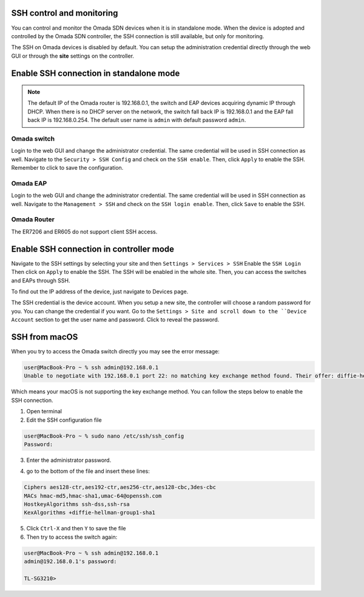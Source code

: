 SSH control and monitoring
==========================

You can control and monitor the Omada SDN devices when it is in standalone mode. When the device is adopted and controlled by the Omada SDN controller, the SSH connection is still available, but only for monitoring.

The SSH on Omada devices is disabled by default. You can setup the administration credential directly through the web GUI or through the **site** settings on the controller. 

Enable SSH connection in standalone mode
========================================

.. note::
    The default IP of the Omada router is 192.168.0.1, the switch and EAP devices acquiring dynamic IP through DHCP. When there is no DHCP server on the network, the switch fall back IP is 192.168.0.1 and the EAP fall back IP is 192.168.0.254. The default user name is ``admin`` with default password ``admin``.

Omada switch
------------

Login to the web GUI and change the administrator credential. The same credential will be used in SSH connection as well. Navigate to the ``Security > SSH Config`` and check on the ``SSH enable``. Then, click ``Apply`` to enable the SSH. Remember to click |Save| to save the configuration.

.. |Save| image:: /images/switch-save.png
    :height: 10

.. image:: /images/ssh-switch.png

Omada EAP
---------

Login to the web GUI and change the administrator credential. The same credential will be used in SSH connection as well. Navigate to the ``Management > SSH`` and check on the ``SSH login enable``. Then, click ``Save`` to enable the SSH. 

.. image:: /images/ssh-eap.png

Omada Router
------------

The ER7206 and ER605 do not support client SSH access.

Enable SSH connection in controller mode
========================================

Navigate to the SSH settings by selecting your site and then ``Settings > Services > SSH`` Enable the ``SSH Login`` Then click on ``Apply`` to enable the SSH. The SSH will be enabled in the whole site. Then, you can access the switches and EAPs through SSH.

.. image:: /images/ssh-controller.png

To find out the IP address of the device, just navigate to Devices page.

.. image:: /images/controller-devices.png

The SSH credential is the device account. When you setup a new site, the controller will choose a random password for you. You can change the credential if you want. Go to the ``Settings > Site and scroll down to the ``Device Account`` section to get the user name and password. Click |reveal| to reveal the password.

.. |reveal| image:: /images/password_reveal.png
    :height: 14

.. image:: /images/controller-device_account.png

SSH from macOS
==============

When you try to access the Omada switch directly you may see the error message:

.. code-block:: bash
    
    user@MacBook-Pro ~ % ssh admin@192.168.0.1
    Unable to negotiate with 192.168.0.1 port 22: no matching key exchange method found. Their offer: diffie-hellman-group1-sha1

Which means your macOS is not supporting the key exchange method. You can follow the steps below to enable the SSH connection.

1. Open terminal
2. Edit the SSH configuration file

.. code-block:: bash

    user@MacBook-Pro ~ % sudo nano /etc/ssh/ssh_config
    Password: 

3. Enter the administrator password.

.. image:: /images/ssh_config_file.png

4. go to the bottom of the file and insert these lines:

.. code-block:: bash

    Ciphers aes128-ctr,aes192-ctr,aes256-ctr,aes128-cbc,3des-cbc
    MACs hmac-md5,hmac-sha1,umac-64@openssh.com
    HostkeyAlgorithms ssh-dss,ssh-rsa
    KexAlgorithms +diffie-hellman-group1-sha1

5. Click ``Ctrl-X`` and then ``Y`` to save the file

6. Then try to access the switch again:

.. code-block:: bash

    user@MacBook-Pro ~ % ssh admin@192.168.0.1
    admin@192.168.0.1's password: 

    TL-SG3210>

